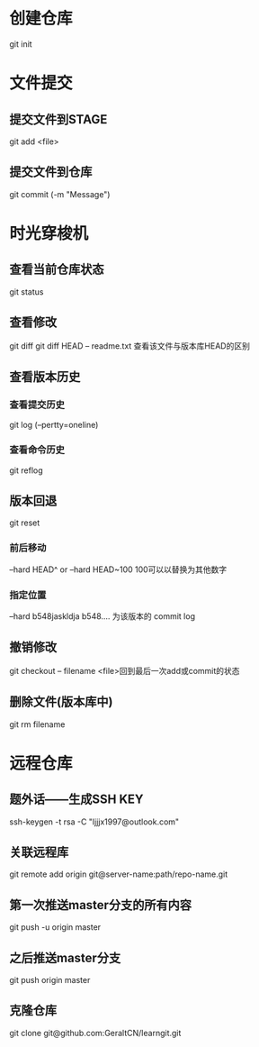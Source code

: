 * 创建仓库
git init
* 文件提交
** 提交文件到STAGE
git add <file>
** 提交文件到仓库
git commit (-m "Message")
* 时光穿梭机
** 查看当前仓库状态
git status
** 查看修改
git diff
git diff HEAD -- readme.txt 查看该文件与版本库HEAD的区别
** 查看版本历史 
*** 查看提交历史
git log (--pertty=oneline)
*** 查看命令历史
git reflog
** 版本回退
git reset
*** 前后移动
--hard HEAD^  or   --hard HEAD~100  100可以以替换为其他数字 
*** 指定位置
--hard b548jaskldja     b548.... 为该版本的 commit log

** 撤销修改
git checkout -- filename   <file>回到最后一次add或commit的状态
** 删除文件(版本库中)
git rm filename
* 远程仓库
** 题外话——生成SSH KEY
ssh-keygen -t rsa -C "ljjjx1997@outlook.com"
** 关联远程库
git remote add origin git@server-name:path/repo-name.git
** 第一次推送master分支的所有内容
git push -u origin master
** 之后推送master分支
git push origin master
** 克隆仓库
git clone git@github.com:GeraltCN/learngit.git
